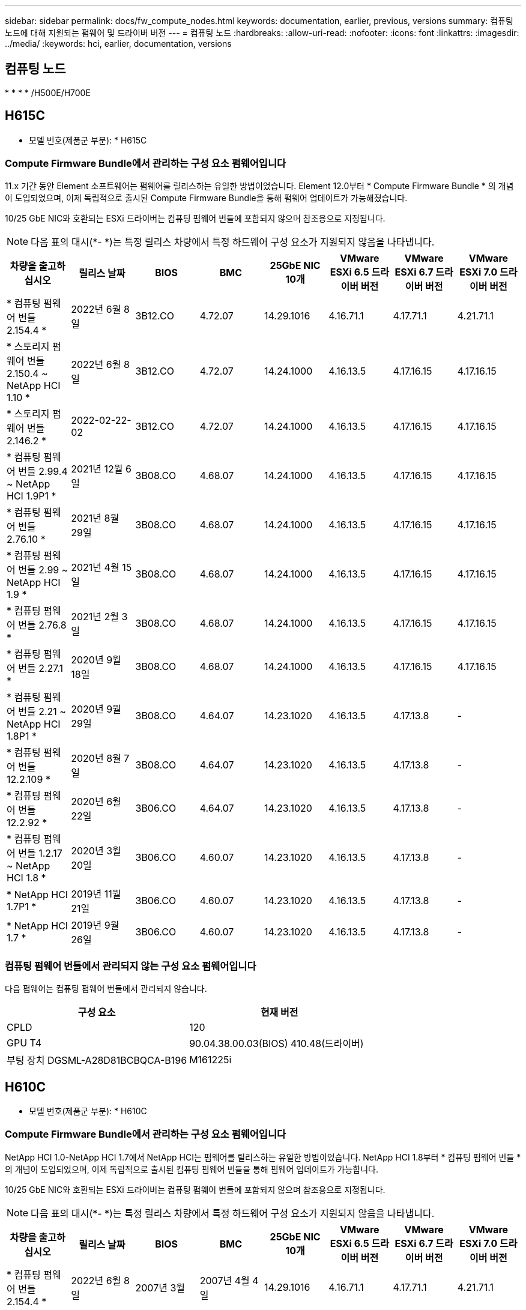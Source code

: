---
sidebar: sidebar 
permalink: docs/fw_compute_nodes.html 
keywords: documentation, earlier, previous, versions 
summary: 컴퓨팅 노드에 대해 지원되는 펌웨어 및 드라이버 버전 
---
= 컴퓨팅 노드
:hardbreaks:
:allow-uri-read: 
:nofooter: 
:icons: font
:linkattrs: 
:imagesdir: ../media/
:keywords: hci, earlier, documentation, versions




== 컴퓨팅 노드

* 
* 
* 
* /H500E/H700E




== H615C

* 모델 번호(제품군 부분): * H615C



=== Compute Firmware Bundle에서 관리하는 구성 요소 펌웨어입니다

11.x 기간 동안 Element 소프트웨어는 펌웨어를 릴리스하는 유일한 방법이었습니다. Element 12.0부터 * Compute Firmware Bundle * 의 개념이 도입되었으며, 이제 독립적으로 출시된 Compute Firmware Bundle을 통해 펌웨어 업데이트가 가능해졌습니다.

10/25 GbE NIC와 호환되는 ESXi 드라이버는 컴퓨팅 펌웨어 번들에 포함되지 않으며 참조용으로 지정됩니다.


NOTE: 다음 표의 대시(*- *)는 특정 릴리스 차량에서 특정 하드웨어 구성 요소가 지원되지 않음을 나타냅니다.

[cols="8*"]
|===
| 차량을 출고하십시오 | 릴리스 날짜 | BIOS | BMC | 25GbE NIC 10개 | VMware ESXi 6.5 드라이버 버전 | VMware ESXi 6.7 드라이버 버전 | VMware ESXi 7.0 드라이버 버전 


| * 컴퓨팅 펌웨어 번들 2.154.4 * | 2022년 6월 8일 | 3B12.CO | 4.72.07 | 14.29.1016 | 4.16.71.1 | 4.17.71.1 | 4.21.71.1 


| * 스토리지 펌웨어 번들 2.150.4 ~ NetApp HCI 1.10 * | 2022년 6월 8일 | 3B12.CO | 4.72.07 | 14.24.1000 | 4.16.13.5 | 4.17.16.15 | 4.17.16.15 


| * 스토리지 펌웨어 번들 2.146.2 * | 2022-02-22-02 | 3B12.CO | 4.72.07 | 14.24.1000 | 4.16.13.5 | 4.17.16.15 | 4.17.16.15 


| * 컴퓨팅 펌웨어 번들 2.99.4 ~ NetApp HCI 1.9P1 * | 2021년 12월 6일 | 3B08.CO | 4.68.07 | 14.24.1000 | 4.16.13.5 | 4.17.16.15 | 4.17.16.15 


| * 컴퓨팅 펌웨어 번들 2.76.10 * | 2021년 8월 29일 | 3B08.CO | 4.68.07 | 14.24.1000 | 4.16.13.5 | 4.17.16.15 | 4.17.16.15 


| * 컴퓨팅 펌웨어 번들 2.99 ~ NetApp HCI 1.9 * | 2021년 4월 15일 | 3B08.CO | 4.68.07 | 14.24.1000 | 4.16.13.5 | 4.17.16.15 | 4.17.16.15 


| * 컴퓨팅 펌웨어 번들 2.76.8 * | 2021년 2월 3일 | 3B08.CO | 4.68.07 | 14.24.1000 | 4.16.13.5 | 4.17.16.15 | 4.17.16.15 


| * 컴퓨팅 펌웨어 번들 2.27.1 * | 2020년 9월 18일 | 3B08.CO | 4.68.07 | 14.24.1000 | 4.16.13.5 | 4.17.16.15 | 4.17.16.15 


| * 컴퓨팅 펌웨어 번들 2.21 ~ NetApp HCI 1.8P1 * | 2020년 9월 29일 | 3B08.CO | 4.64.07 | 14.23.1020 | 4.16.13.5 | 4.17.13.8 | - 


| * 컴퓨팅 펌웨어 번들 12.2.109 * | 2020년 8월 7일 | 3B08.CO | 4.64.07 | 14.23.1020 | 4.16.13.5 | 4.17.13.8 | - 


| * 컴퓨팅 펌웨어 번들 12.2.92 * | 2020년 6월 22일 | 3B06.CO | 4.64.07 | 14.23.1020 | 4.16.13.5 | 4.17.13.8 | - 


| * 컴퓨팅 펌웨어 번들 1.2.17 ~ NetApp HCI 1.8 * | 2020년 3월 20일 | 3B06.CO | 4.60.07 | 14.23.1020 | 4.16.13.5 | 4.17.13.8 | - 


| * NetApp HCI 1.7P1 * | 2019년 11월 21일 | 3B06.CO | 4.60.07 | 14.23.1020 | 4.16.13.5 | 4.17.13.8 | - 


| * NetApp HCI 1.7 * | 2019년 9월 26일 | 3B06.CO | 4.60.07 | 14.23.1020 | 4.16.13.5 | 4.17.13.8 | - 
|===


=== 컴퓨팅 펌웨어 번들에서 관리되지 않는 구성 요소 펌웨어입니다

다음 펌웨어는 컴퓨팅 펌웨어 번들에서 관리되지 않습니다.

[cols="2*"]
|===
| 구성 요소 | 현재 버전 


| CPLD | 120 


| GPU T4 | 90.04.38.00.03(BIOS) 410.48(드라이버) 


| 부팅 장치 DGSML-A28D81BCBQCA-B196 | M161225i 
|===


== H610C

* 모델 번호(제품군 부분): * H610C



=== Compute Firmware Bundle에서 관리하는 구성 요소 펌웨어입니다

NetApp HCI 1.0-NetApp HCI 1.7에서 NetApp HCI는 펌웨어를 릴리스하는 유일한 방법이었습니다. NetApp HCI 1.8부터 * 컴퓨팅 펌웨어 번들 * 의 개념이 도입되었으며, 이제 독립적으로 출시된 컴퓨팅 펌웨어 번들을 통해 펌웨어 업데이트가 가능합니다.

10/25 GbE NIC와 호환되는 ESXi 드라이버는 컴퓨팅 펌웨어 번들에 포함되지 않으며 참조용으로 지정됩니다.


NOTE: 다음 표의 대시(*- *)는 특정 릴리스 차량에서 특정 하드웨어 구성 요소가 지원되지 않음을 나타냅니다.

[cols="8*"]
|===
| 차량을 출고하십시오 | 릴리스 날짜 | BIOS | BMC | 25GbE NIC 10개 | VMware ESXi 6.5 드라이버 버전 | VMware ESXi 6.7 드라이버 버전 | VMware ESXi 7.0 드라이버 버전 


| * 컴퓨팅 펌웨어 번들 2.154.4 * | 2022년 6월 8일 | 2007년 3월 | 2007년 4월 4일 | 14.29.1016 | 4.16.71.1 | 4.17.71.1 | 4.21.71.1 


| * 스토리지 펌웨어 번들 2.150.4 ~ NetApp HCI 1.10 * | 2022년 6월 8일 | 2007년 3월 | 2007년 4월 4일 | 14.25.1020 | 4.16.13.5 | 4.17.16.15 | 4.17.16.15 


| * 스토리지 펌웨어 번들 2.146.2 * | 2022년 2월 22일 | 2007년 3월 | 2007년 4월 4일 | 14.25.1020 | 4.16.13.5 | 4.17.16.15 | 4.17.16.15 


| * 컴퓨팅 펌웨어 번들 2.99.4 ~ NetApp HCI 1.9P1 * | 2021년 12월 6일 | 3B03 | 4.00.07 | 14.25.1020 | 4.16.13.5 | 4.17.16.15 | 4.17.16.15 


| * 컴퓨팅 펌웨어 번들 2.76.10 * | 2021년 8월 29일 | 3B03 | 4.00.07 | 14.25.1020 | 4.16.13.5 | 4.17.16.15 | 4.17.16.15 


| * 컴퓨팅 펌웨어 번들 2.99 ~ NetApp HCI 1.9 * | 2021년 4월 15일 | 3B03 | 4.00.07 | 14.25.1020 | 4.16.13.5 | 4.17.16.15 | 4.17.16.15 


| * 컴퓨팅 펌웨어 번들 2.76.8 * | 2021년 2월 3일 | 3B03 | 4.00.07 | 14.25.1020 | 4.16.13.5 | 4.17.16.15 | 4.17.16.15 


| * 컴퓨팅 펌웨어 번들 2.27.1 * | 2020년 9월 18일 | 3B03 | 4.00.07 | 14.25.1020 | 4.16.13.5 | 4.17.16.15 | 4.17.16.15 


| * 컴퓨팅 펌웨어 번들 2.21 ~ NetApp HCI 1.8P1 * | 2020년 9월 29일 | 3B01 | 3.96.07 | 14.22.1002 | 4.16.13.5 | 4.17.13.8 | - 


| * 컴퓨팅 펌웨어 번들 12.2.109 * | 2020년 8월 7일 | 3B01 | 3.96.07 | 14.22.1002 | 4.16.13.5 | 4.17.13.8 | - 


| * 컴퓨팅 펌웨어 번들 12.2.92 * | 2020년 6월 22일 | 3B01 | 3.96.07 | 14.22.1002 | 4.16.13.5 | 4.17.13.8 | - 


| * 컴퓨팅 펌웨어 번들 1.2.17 ~ NetApp HCI 1.8 * | 2020년 3월 20일 | 3A02 | 3.91.07 | 14.22.1002 | 4.16.13.5 | 4.17.13.8 | - 


| * NetApp HCI 1.7P1 * | 2019년 11월 21일 | 3A02 | 3.91.07 | 14.22.1002 | 4.16.13.5 | 4.17.13.8 | - 


| * NetApp HCI 1.7 * | 2019년 9월 26일 | 3A02 | 3.91.07 | 14.22.1002 | 4.16.13.5 | 4.17.13.8 | - 


| * NetApp HCI 1.6 * | 2019년 8월 19일 | 3A02 | 3.91.07 | 14.22.1002 | 4.16.13.5 | 4.17.13.8 | - 


| * NetApp HCI 1.4P1 * | 2019년 4월 25일 | 3A02 | 3.91.07 | 14.22.1002 | 4.16.13.5 | 4.17.13.8 | - 


| * NetApp HCI 1.4 * | 2018년 11월 29일 | 3A02 | 3.91.07 | 14.22.1002 | 4.16.13.5 | 4.17.13.8 | - 
|===


=== 컴퓨팅 펌웨어 번들에서 관리되지 않는 구성 요소 펌웨어입니다

다음 펌웨어는 컴퓨팅 펌웨어 번들에서 관리되지 않습니다.

[cols="2*"]
|===
| 구성 요소 | 현재 버전 


| CPLD | 120 


| 1/10GbE NIC | 3.2d 0x80000b4b 


| GPU M10 | 82.07.AB.00.12 82.07.AB.00.13 82.07.AB.00.14 82.07.AB.00.15 


| 부팅 장치 DGSML-A28D81BCBQCA-B196 | M161225i 
|===


== H410C

* 모델 번호(제품군 부분): * H410C



=== Compute Firmware Bundle에서 관리하는 구성 요소 펌웨어입니다

NetApp HCI 1.0-NetApp HCI 1.7에서 NetApp HCI는 펌웨어를 릴리스하는 유일한 방법이었습니다. NetApp HCI 1.8부터 * 컴퓨팅 펌웨어 번들 * 의 개념이 도입되었으며, 이제 독립적으로 출시된 컴퓨팅 펌웨어 번들을 통해 펌웨어 업데이트가 가능합니다.

10/25 GbE NIC와 호환되는 ESXi 드라이버는 컴퓨팅 펌웨어 번들에 포함되지 않으며 참조용으로 지정됩니다.


NOTE: 다음 표의 대시(*- *)는 특정 릴리스 차량에서 특정 하드웨어 구성 요소가 지원되지 않음을 나타냅니다.

[cols="8*"]
|===
| 차량을 출고하십시오 | 릴리스 날짜 | BIOS | BMC | 25GbE NIC 10개 | VMware ESXi 6.5 드라이버 버전 | VMware ESXi 6.7 드라이버 버전 | VMware ESXi 7.0 드라이버 버전 


| * 컴퓨팅 펌웨어 번들 2.154.4 * | 2022년 6월 8일 | NATP3.10 | 6.71.20 | 14.29.1016 | 4.16.71.1 | 4.17.71.1 | 4.21.71.1 


| * 스토리지 펌웨어 번들 2.150.4 ~ NetApp HCI 1.10 * | 2022년 6월 8일 | NATP3.10 | 6.71.20 | 14.25.1020 | 4.16.13.5 | 4.17.15.16 | 4.19.16.1 


| * 스토리지 펌웨어 번들 2.146.2 * | 2022년 2월 22일 | NATP3.10 | 6.71.20 | 14.25.1020 | 4.16.13.5 | 4.17.15.16 | 4.19.16.1 


| * 컴퓨팅 펌웨어 번들 2.99.4 ~ NetApp HCI 1.9P1 * | 2021년 12월 6일 | NATP3.9 | 6.71.18 | 14.25.1020 | 4.16.13.5 | 4.17.15.16 | 4.19.16.1 


| * 컴퓨팅 펌웨어 번들 2.76.10 * | 2021년 8월 29일 | NATP3.9 | 6.71.20 | 14.25.1020 | 4.16.13.5 | 4.17.15.16 | 4.19.16.1 


| * 컴퓨팅 펌웨어 번들 2.99 ~ NetApp HCI 1.9 * | 2021년 4월 15일 | NATP3.9 | 6.71.18 | 14.25.1020 | 4.16.13.5 | 4.17.15.16 | 4.19.16.1 


| * 컴퓨팅 펌웨어 번들 2.76.8 * | 2021년 2월 3일 | NATP3.9 | 6.71.18 | 14.25.1020 | 4.16.13.5 | 4.17.15.16 | 4.19.16.1 


| * 컴퓨팅 펌웨어 번들 2.27.1 * | 2020년 9월 18일 | NA3.7 | 6.71.18 | 14.25.1020 | 4.16.13.5 | 4.17.15.16 | 4.19.16.1 


| * 컴퓨팅 펌웨어 번들 2.21 ~ NetApp HCI 1.8P1 * | 2020년 9월 29일 | NA3.7 | 6.71.18 | 14.25.1020 | 4.16.13.5 | 4.17.15.16 | - 


| * 컴퓨팅 펌웨어 번들 12.2.109 * | 2020년 8월 7일 | NA3.7 | 6.71.18 | 14.25.1020 | 4.16.13.5 | 4.17.15.16 | - 


| * 컴퓨팅 펌웨어 번들 12.2.92 * | 2020년 6월 22일 | NA3.7 | 6.71.18 | 14.25.1020 | 4.16.13.5 | 4.17.15.16 | - 


| * 컴퓨팅 펌웨어 번들 1.2.17 ~ NetApp HCI 1.8 * | 2020년 3월 20일 | NA3.4 | 6.71.18 | 14.25.1020 | 4.16.13.5 | 4.17.15.16 | - 


| * NetApp HCI 1.7P1 * | 2019년 11월 21일 | NA3.3 | 6.53 | 14.25.1020 | 4.16.13.5 | 4.17.15.16 | - 


| * NetApp HCI 1.7 * | 2019년 9월 26일 | NA2.2 | 6.53 | 14.25.1020 | 4.16.13.5 | 4.17.15.16 | - 


| * NetApp HCI 1.6 * | 2019년 8월 19일 | NA2.2 | 6.53 | 14.25.1020 | 4.16.13.5 | 4.17.15.16 | - 


| * NetApp HCI 1.4P1 * | 2019년 4월 25일 | NA2.2 | 6.53 | 14.25.1020 | 4.16.13.5 | 4.17.15.16 | - 


| * NetApp HCI 1.4 * | 2018년 11월 29일 | NA2.2 | 6.53 | 14.25.1020 | 4.16.13.5 | 4.17.15.16 | - 
|===


=== 컴퓨팅 펌웨어 번들에서 관리되지 않는 구성 요소 펌웨어입니다

다음 펌웨어는 컴퓨팅 펌웨어 번들에서 관리되지 않습니다.

[cols="2*"]
|===
| 구성 요소 | 현재 버전 


| CPLD | 03.B0.09 


| SAS 어댑터 | 16.00.01.00 


| SIOM 1/10GbE NIC | 1.93 


| 전원 공급 장치 | 1.3 


| 부팅 장치 SSDSCKJB240G7 | N2010121 


| 부팅 장치 MTFDDAV240TCB1AR | DOMU037 
|===


== H300E/H500E/H700E

* 모델 번호(제품군 부분): * H300E/H500E/H700E



=== Compute Firmware Bundle에서 관리하는 구성 요소 펌웨어입니다

NetApp HCI 1.0-NetApp HCI 1.7에서 NetApp HCI는 펌웨어를 릴리스하는 유일한 방법이었습니다. NetApp HCI 1.8부터 * 컴퓨팅 펌웨어 번들 * 의 개념이 도입되었으며, 이제 독립적으로 출시된 컴퓨팅 펌웨어 번들을 통해 펌웨어 업데이트가 가능합니다.

10/25 GbE NIC와 호환되는 ESXi 드라이버는 컴퓨팅 펌웨어 번들에 포함되지 않으며 참조용으로 지정됩니다.


NOTE: 다음 표의 대시(*- *)는 특정 릴리스 차량에서 특정 하드웨어 구성 요소가 지원되지 않음을 나타냅니다.

[cols="8*"]
|===
| 차량을 출고하십시오 | 릴리스 날짜 | BIOS | BMC | 25GbE NIC 10개 | VMware ESXi 6.5 드라이버 버전 | VMware ESXi 6.7 드라이버 버전 | VMware ESXi 7.0 드라이버 버전 


| * 컴퓨팅 펌웨어 번들 2.154.4 * | 2022년 6월 8일 | NAT3.4 | 6.98.00 | 14.29.1016 | 4.16.71.1 | 4.17.71.1 | 4.21.71.1 


| * 스토리지 펌웨어 번들 2.150.4 ~ NetApp HCI 1.10 * | 2022년 6월 8일 | NAT3.4 | 6.98.00 | 14.25.1020 | 4.16.13.5 | 4.17.15.16 | 4.19.16.1 


| * 스토리지 펌웨어 번들 2.146.2 * | 2022년 2월 22일 | NAT3.4 | 6.98.00 | 14.25.1020 | 4.16.13.5 | 4.17.15.16 | 4.19.16.1 


| * 컴퓨팅 펌웨어 번들 2.99.4 ~ NetApp HCI 1.9P1 * | 2021년 12월 6일 | NA2.1 | 6.84.00 | 14.25.1020 | 4.16.13.5 | 4.17.15.16 | 4.19.16.1 


| * 컴퓨팅 펌웨어 번들 2.76.10 * | 2021년 8월 29일 | NA2.1 | 6.84.00 | 14.25.1020 | 4.16.13.5 | 4.17.15.16 | 4.19.16.1 


| * 컴퓨팅 펌웨어 번들 2.99 ~ NetApp HCI 1.9 * | 2021년 4월 15일 | NA2.1 | 6.84.00 | 14.25.1020 | 4.16.13.5 | 4.17.15.16 | 4.19.16.1 


| * 컴퓨팅 펌웨어 번들 2.76.8 * | 2021년 2월 3일 | NA2.1 | 6.84.00 | 14.25.1020 | 4.16.13.5 | 4.17.15.16 | 4.19.16.1 


| * 컴퓨팅 펌웨어 번들 2.27.1 * | 2020년 9월 18일 | NA2.1 | 6.84.00 | 14.25.1020 | 4.16.13.5 | 4.17.15.16 | 4.19.16.1 


| * 컴퓨팅 펌웨어 번들 2.21 ~ NetApp HCI 1.8P1 * | 2020년 9월 29일 | NA2.1 | 6.84.00 | 14.21.1000 | 4.16.13.5 | 4.17.13.8 | - 


| * 컴퓨팅 펌웨어 번들 12.2.109 * | 2020년 8월 7일 | NA2.1 | 6.84.00 | 14.21.1000 | 4.16.13.5 | 4.17.13.8 | - 


| * 컴퓨팅 펌웨어 번들 12.2.92 * | 2020년 6월 22일 | NA2.1 | 6.84.00 | 14.21.1000 | 4.16.13.5 | 4.17.13.8 | - 


| * 컴퓨팅 펌웨어 번들 1.2.17 ~ NetApp HCI 1.8 * | 2020년 3월 20일 | NA2.1 | 3.25 | 14.21.1000 | 4.16.13.5 | 4.17.13.8 | - 


| * NetApp HCI 1.7P1 * | 2019년 11월 21일 | NA2.1 | 3.25 | 14.21.1000 | 4.16.13.5 | 4.17.13.8 | - 


| * NetApp HCI 1.7 * | 2019년 9월 26일 | NA2.1 | 3.25 | 14.21.1000 | 4.16.13.5 | 4.17.13.8 | - 


| * NetApp HCI 1.6 * | 2019년 8월 19일 | NA2.1 | 3.25 | 14.21.1000 | 4.16.13.5 | 4.17.13.8 | - 


| * NetApp HCI 1.4P1 * | 2019년 4월 25일 | NA2.1 | 3.25 | 14.17.2020 | 4.16.13.5 | 4.17.13.8 | - 


| * NetApp HCI 1.4 * | 2018년 11월 29일 | NA2.1 | 3.25 | 14.17.2020 | 4.16.13.5 | 4.17.13.8 | - 
|===


=== 컴퓨팅 펌웨어 번들에서 관리되지 않는 구성 요소 펌웨어입니다

다음 펌웨어는 컴퓨팅 펌웨어 번들에서 관리되지 않습니다.

[cols="2*"]
|===
| 구성 요소 | 현재 버전 


| CPLD | 01.A1.06 


| SAS 어댑터 | 16.00.01.00 


| SIOM 1/10GbE NIC | 1.93 


| 전원 공급 장치 | 1.3 


| 부팅 장치 SSDSCKJB240G7 | N2010121 


| 부팅 장치 MTFDDAV240TCB1AR | DOMU037 
|===